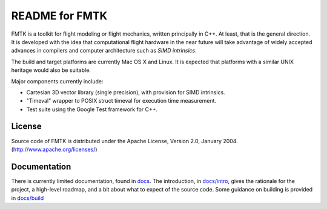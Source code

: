 .. -*- restructuredtext -*-

===============
README for FMTK
===============

FMTK is a toolkit for flight modeling or flight mechanics,
written principally in C++.
At least, that is the general direction.
It is developed with the idea that computational flight hardware
in the near future will take advantage of widely accepted advances
in compilers and computer architecture such as *SIMD intrinsics*.

The build and target platforms are currently Mac OS X and Linux.
It is expected that platforms with a similar UNIX heritage would 
also be suitable.

Major components currently include:

* Cartesian 3D vector library (single precision), with provision for SIMD
  intrinsics.
* "Timeval" wrapper to POSIX struct timeval for execution time
  measurement.
* Test suite using the Google Test framework for C++.

License
=======

Source code of FMTK is distributed under the Apache License, Version 2.0,
January 2004.  (http://www.apache.org/licenses/)

Documentation
=============

There is currently limited documentation, found in `docs`_.
The introduction, in `docs/intro`_, gives the rationale for the project,
a high-level roadmap, and a bit about what to expect of the source code.
Some guidance on building is provided in `docs/build`_ 


.. _docs: docs
.. _docs/intro: docs/intro.html
.. _docs/build: docs/build.html


